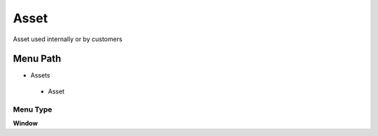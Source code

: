 
.. _functional-guide/menu/asset:

=====
Asset
=====

Asset used internally or by customers

Menu Path
=========


* Assets

 * Asset

Menu Type
---------
\ **Window**\ 


.. seealso::
    :ref:`functional-guidewindow-asset`
